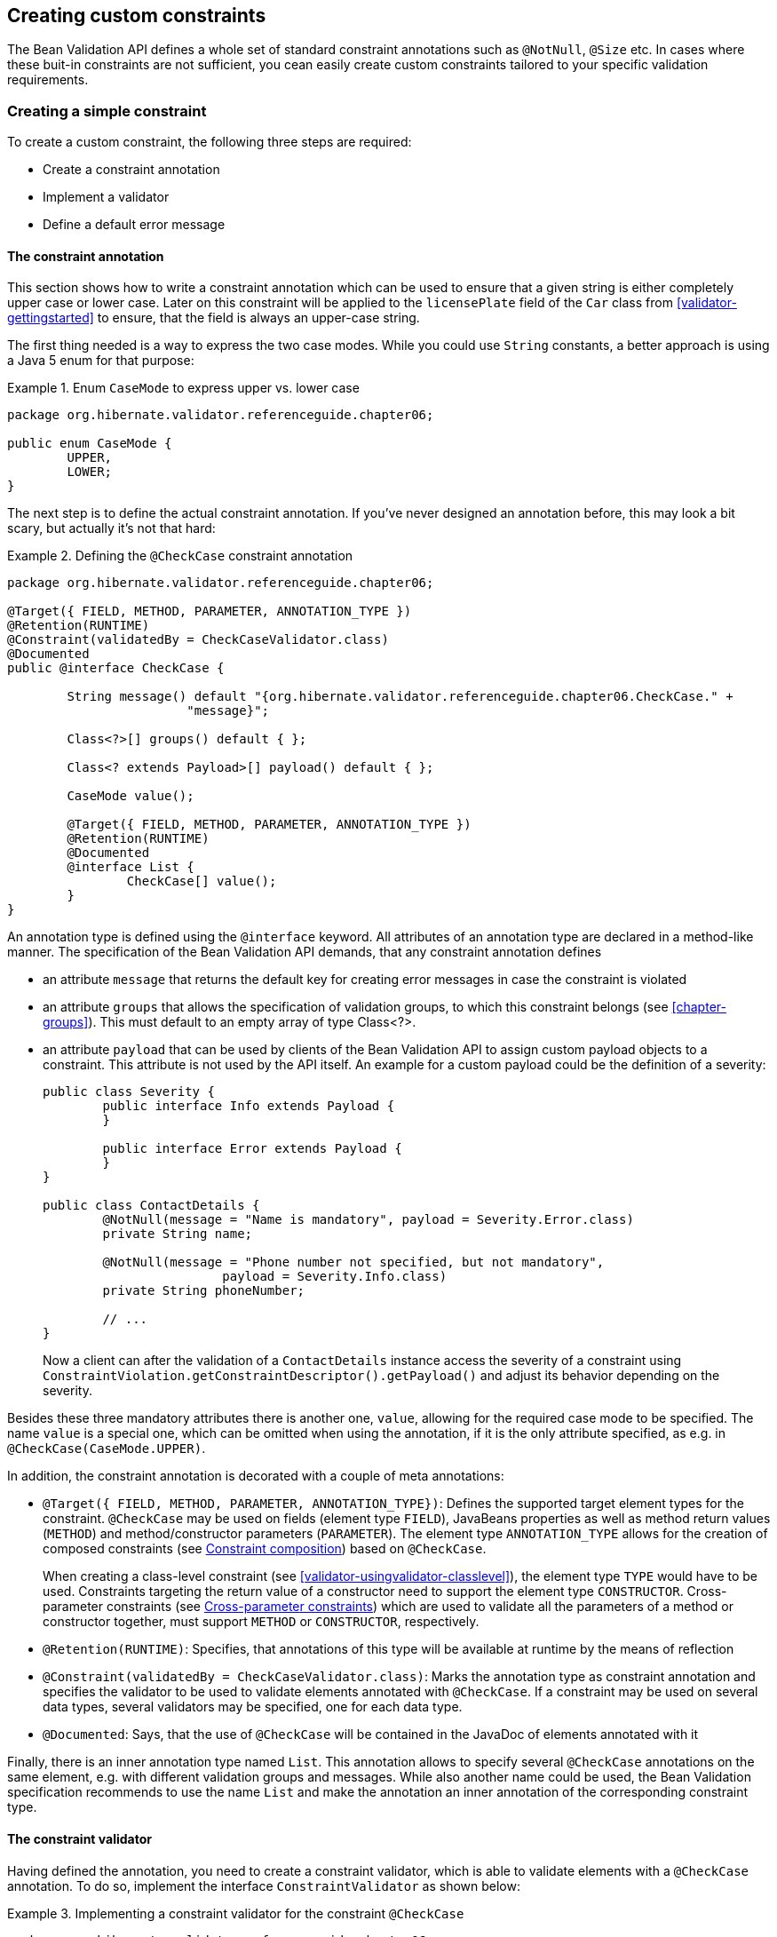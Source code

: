 [[validator-customconstraints]]
== Creating custom constraints

The Bean Validation API defines a whole set of standard constraint annotations such as `@NotNull`,
`@Size` etc. In cases where these buit-in constraints are not sufficient, you cean easily create
custom constraints tailored to your specific validation requirements.

[[validator-customconstraints-simple]]
=== Creating a simple constraint

To create a custom constraint, the following three steps are required:

* Create a constraint annotation
* Implement a validator
* Define a default error message

[[validator-customconstraints-constraintannotation]]
==== The constraint annotation

This section shows how to write a constraint annotation which can be used to ensure that a given
string is either completely upper case or lower case. Later on this constraint will be applied to
the `licensePlate` field of the `Car` class from <<validator-gettingstarted>> to ensure, that
the field is always an upper-case string.

The first thing needed is a way to express the two case modes. While you could use `String` constants,
a better approach is using a Java 5 enum for that purpose:

.Enum `CaseMode` to express upper vs. lower case
====
[source, JAVA]
----
package org.hibernate.validator.referenceguide.chapter06;

public enum CaseMode {
	UPPER,
	LOWER;
}
----
====

The next step is to define the actual constraint annotation. If you've never designed an annotation
before, this may look a bit scary, but actually it's not that hard:

[[example-defining-custom-constraint]]
.Defining the `@CheckCase` constraint annotation
====
[source, JAVA]
----
package org.hibernate.validator.referenceguide.chapter06;

@Target({ FIELD, METHOD, PARAMETER, ANNOTATION_TYPE })
@Retention(RUNTIME)
@Constraint(validatedBy = CheckCaseValidator.class)
@Documented
public @interface CheckCase {

	String message() default "{org.hibernate.validator.referenceguide.chapter06.CheckCase." +
			"message}";

	Class<?>[] groups() default { };

	Class<? extends Payload>[] payload() default { };

	CaseMode value();

	@Target({ FIELD, METHOD, PARAMETER, ANNOTATION_TYPE })
	@Retention(RUNTIME)
	@Documented
	@interface List {
		CheckCase[] value();
	}
}
----
====

An annotation type is defined using the `@interface` keyword. All attributes of an annotation type are
declared in a method-like manner. The specification of the Bean Validation API demands, that any
constraint annotation defines

* an attribute `message` that returns the default key for creating error messages in case the
constraint is violated

* an attribute `groups` that allows the specification of validation groups, to which this constraint
belongs (see <<chapter-groups>>). This must default to an empty array of type Class<?>.

* an attribute `payload` that can be used by clients of the Bean Validation API to assign custom
payload objects to a constraint. This attribute is not used by the API itself. An example for a
custom payload could be the definition of a severity:
+
====
[source, JAVA]
----
public class Severity {
	public interface Info extends Payload {
	}

	public interface Error extends Payload {
	}
}

public class ContactDetails {
	@NotNull(message = "Name is mandatory", payload = Severity.Error.class)
	private String name;

	@NotNull(message = "Phone number not specified, but not mandatory",
			payload = Severity.Info.class)
	private String phoneNumber;

	// ...
}
----
====
+
Now a client can after the validation of a `ContactDetails` instance access the severity of a
constraint using `ConstraintViolation.getConstraintDescriptor().getPayload()` and adjust its behavior
depending on the severity.

Besides these three mandatory attributes there is another one, `value`, allowing for the required case
mode to be specified. The name `value` is a special one, which can be omitted when using the
annotation, if it is the only attribute specified, as e.g. in `@CheckCase(CaseMode.UPPER)`.

In addition, the constraint annotation is decorated with a couple of meta annotations:

* `@Target({ FIELD, METHOD, PARAMETER, ANNOTATION_TYPE})`: Defines the supported target element types
for the constraint. `@CheckCase` may be used on fields (element type `FIELD`), JavaBeans properties as
well as method return values (`METHOD`) and method/constructor parameters (`PARAMETER`). The element
type `ANNOTATION_TYPE` allows for the creation of composed constraints
(see <<section-constraint-composition>>) based on `@CheckCase`.
+
When creating a class-level constraint (see <<validator-usingvalidator-classlevel>>), the element
type `TYPE` would have to be used. Constraints targeting the return value of a constructor need to
support the element type `CONSTRUCTOR`. Cross-parameter constraints (see
<<section-cross-parameter-constraints>>) which are used to validate all the parameters of a method
or constructor together, must support `METHOD` or `CONSTRUCTOR`, respectively.

* `@Retention(RUNTIME)`: Specifies, that annotations of this type will be available at runtime by the
means of reflection

* `@Constraint(validatedBy = CheckCaseValidator.class)`: Marks the annotation type as constraint
annotation and specifies the validator to be used to validate elements annotated with `@CheckCase`.
If a constraint may be used on several data types, several validators may be specified, one for
each data type.

* `@Documented`: Says, that the use of `@CheckCase` will be contained in the JavaDoc of elements
annotated with it

Finally, there is an inner annotation type named `List`. This annotation allows to specify several
`@CheckCase` annotations on the same element, e.g. with different validation groups and messages.
While also another name could be used, the Bean Validation specification recommends to use the name
`List` and make the annotation an inner annotation of the corresponding constraint type.

[[section-constraint-validator]]
==== The constraint validator

Having defined the annotation, you need to create a constraint validator, which is able to validate
elements with a `@CheckCase` annotation. To do so, implement the interface `ConstraintValidator` as
shown below:

[[example-constraint-validator]]
.Implementing a constraint validator for the constraint `@CheckCase`
====
[source, JAVA]
----
package org.hibernate.validator.referenceguide.chapter06;

public class CheckCaseValidator implements ConstraintValidator<CheckCase, String> {

	private CaseMode caseMode;

	@Override
	public void initialize(CheckCase constraintAnnotation) {
		this.caseMode = constraintAnnotation.value();
	}

	@Override
	public boolean isValid(String object, ConstraintValidatorContext constraintContext) {
		if ( object == null ) {
			return true;
		}

		if ( caseMode == CaseMode.UPPER ) {
			return object.equals( object.toUpperCase() );
		}
		else {
			return object.equals( object.toLowerCase() );
		}
	}
}
----
====

The `ConstraintValidator` interface defines two type parameters which are set in the implementation.
The first one specifies the annotation type to be validated (`CheckCase`), the second one the type of
elements, which the validator can handle (`String`). In case a constraint supports several data types,
a `ConstraintValidator` for each allowed type has to be implemented and registered at the constraint
annotation as shown above.

The implementation of the validator is straightforward. The `initialize()` method gives you access to
the attribute values of the validated constraint and allows you to store them in a field of the
validator as shown in the example.

The `isValid()` method contains the actual validation logic. For `@CheckCase` this is the check whether
a given string is either completely lower case or upper case, depending on the case mode retrieved
in `initialize()`. Note that the Bean Validation specification recommends to consider null values as
being valid. If `null` is not a valid value for an element, it should be annotated with `@NotNull`
explicitly.

===== The `ConstraintValidatorContext`

<<example-constraint-validator>>
relies on the default error message generation by just returning `true` or `false` from the `isValid()`
method. Using the passed `ConstraintValidatorContext` object it is possible to either add additional
error messages or completely disable the default error message generation and solely define custom
error messages. The `ConstraintValidatorContext` API is modeled as fluent interface and is best
demonstrated with an example:

[[example-constraint-validator-context]]
.Using `ConstraintValidatorContext` to define custom error messages
====
[source, JAVA]
----
package org.hibernate.validator.referenceguide.chapter06.constraintvalidatorcontext;

public class CheckCaseValidator implements ConstraintValidator<CheckCase, String> {

	private CaseMode caseMode;

	@Override
	public void initialize(CheckCase constraintAnnotation) {
		this.caseMode = constraintAnnotation.value();
	}

	@Override
	public boolean isValid(String object, ConstraintValidatorContext constraintContext) {
		if ( object == null ) {
			return true;
		}

		boolean isValid;
		if ( caseMode == CaseMode.UPPER ) {
			isValid = object.equals( object.toUpperCase() );
		}
		else {
			isValid = object.equals( object.toLowerCase() );
		}

		if ( !isValid ) {
			constraintContext.disableDefaultConstraintViolation();
			constraintContext.buildConstraintViolationWithTemplate(
					"{org.hibernate.validator.referenceguide.chapter03." +
					"constraintvalidatorcontext.CheckCase.message}"
			)
			.addConstraintViolation();
		}

		return isValid;
	}
}
----
====

<<example-constraint-validator-context>>
shows how you can disable the default error message generation and add a custom error message using
a specified message template. In this example the use of the `ConstraintValidatorContext` results in
the same error message as the default error message generation.

[TIP]
====
It is important to add each configured constraint violation by calling `addConstraintViolation()`.
Only after that the new constraint violation will be created.
====

Refer to <<section-custom-property-paths>> to learn how to use the `ConstraintValidatorContext` API to
control the property path of constraint violations for class-level constraints.

[[validator-customconstraints-errormessage]]
==== The error message

The last missing building block is an error message which should be used in case a `@CheckCase`
constraint is violated. To define this, create a file _ValidationMessages.properties_ with the
following contents (see also <<section-message-interpolation>>):

.Defining a custom error message for the `CheckCase` constraint
====
----
org.hibernate.validator.referenceguide.chapter06.CheckCase.message=Case mode must be {value}.
----
====

If a validation error occurs, the validation runtime will use the default value, that you specified
for the message attribute of the `@CheckCase` annotation to look up the error message in this resource
bundle.

[[validator-customconstraints-using]]
==== Using the constraint

You can now use the constraint in the `Car` class from the <<validator-gettingstarted>> chapter to
specify that the `licensePlate` field should only contain upper-case strings:

[[example-car-with-checkcase]]
.Applying the `@CheckCase` constraint
====
[source, JAVA]
----
package org.hibernate.validator.referenceguide.chapter06;

public class Car {

	@NotNull
	private String manufacturer;

	@NotNull
	@Size(min = 2, max = 14)
	@CheckCase(CaseMode.UPPER)
	private String licensePlate;

	@Min(2)
	private int seatCount;

	public Car ( String manufacturer, String licencePlate, int seatCount ) {
		this.manufacturer = manufacturer;
		this.licensePlate = licencePlate;
		this.seatCount = seatCount;
	}

	//getters and setters ...
}
----
====

Finally, <<example-using-checkcase>> demonstrates how validating a `Car` instance with an invalid
license plate causes the `@CheckCase` constraint to be violated.

[[example-using-checkcase]]
.Validating objects with the `@CheckCase` constraint
====
[source, JAVA]
----
//invalid license plate
Car car = new Car( "Morris", "dd-ab-123", 4 );
Set<ConstraintViolation<Car>> constraintViolations =
		validator.validate( car );
assertEquals( 1, constraintViolations.size() );
assertEquals(
		"Case mode must be UPPER.",
		constraintViolations.iterator().next().getMessage()
);

//valid license plate
car = new Car( "Morris", "DD-AB-123", 4 );

constraintViolations = validator.validate( car );

assertEquals( 0, constraintViolations.size() );
----
====

[[section-class-level-constraints]]
=== Class-level constraints

As discussed earlier, constraints can also be applied on the class level to validate the state of an
entire object. Class-level constraints are defined in the same was as are property constraints.
<<example-implementing-classlevel-constraint>> shows constraint annotation and validator of the
`@ValidPassengerCount` constraint you already saw in use in <<example-class-level>>.

[[example-implementing-classlevel-constraint]]
.Implementing a class-level constraint
====
[source, JAVA]
----
package org.hibernate.validator.referenceguide.chapter06.classlevel;

@Target({ TYPE, ANNOTATION_TYPE })
@Retention(RUNTIME)
@Constraint(validatedBy = { ValidPassengerCountValidator.class })
@Documented
public @interface ValidPassengerCount {

	String message() default "{org.hibernate.validator.referenceguide.chapter06.classlevel." +
			"ValidPassengerCount.message}";

	Class<?>[] groups() default { };

	Class<? extends Payload>[] payload() default { };
}
----

[source, JAVA]
----
package org.hibernate.validator.referenceguide.chapter06.classlevel;

public class ValidPassengerCountValidator
		implements ConstraintValidator<ValidPassengerCount, Car> {

	@Override
	public void initialize(ValidPassengerCount constraintAnnotation) {
	}

	@Override
	public boolean isValid(Car car, ConstraintValidatorContext context) {
		if ( car == null ) {
			return true;
		}

		return car.getPassengers().size() <= car.getSeatCount();
	}
}
----
====

As the example demonstrates, you need to use the element type `TYPE` in the `@Target` annotation. This
allows the constraint to be put on type definitions. The validator of the constraint in the example
receives a `Car` in the `isValid()` method and can access the complete object state to decide whether
the given instance is valid or not.

[[section-custom-property-paths]]
==== Custom property paths

By default the constraint violation for a class-level constraint is reported on the level of the
annotated type, e.g. `Car`.

In some cases it is preferable though that the violation's property path refers to one of the
involved properties. For instance you might want to report the `@ValidPassengerCount` constraint
against the passengers property instead of the `Car` bean.

<<example-custom-error>>
shows how this can be done by using the constraint validator context passed to `isValid()` to build a
custom constraint violation with a property node for the property passengers. Note that you also
could add several property nodes, pointing to a sub-entity of the validated bean.

[[example-custom-error]]
.Adding a new `ConstraintViolation` with custom property path
====
[source, JAVA]
----
package org.hibernate.validator.referenceguide.chapter06.custompath;

public class ValidPassengerCountValidator
		implements ConstraintValidator<ValidPassengerCount, Car> {

	@Override
	public void initialize(ValidPassengerCount constraintAnnotation) {
	}

	@Override
	public boolean isValid(Car car, ConstraintValidatorContext constraintValidatorContext) {
		if ( car == null ) {
			return true;
		}

		boolean isValid = car.getPassengers().size() <= car.getSeatCount();

		if ( !isValid ) {
			constraintValidatorContext.disableDefaultConstraintViolation();
			constraintValidatorContext
					.buildConstraintViolationWithTemplate( "{my.custom.template}" )
					.addPropertyNode( "passengers" ).addConstraintViolation();
		}

		return isValid;
	}
}
----
====

[[section-cross-parameter-constraints]]
=== Cross-parameter constraints

Bean Validation distinguishes between two different kinds of constraints.

Generic constraints (which have been discussed so far) apply to the annotated element, e.g. a type,
field, method parameter or return value etc. Cross-parameter constraints, in contrast, apply to the
array of parameters of a method or constructor and can be used to express validation logic which
depends on several parameter values.

In order to define a cross-parameter constraint, its validator class must be annotated with
`@SupportedValidationTarget(ValidationTarget.PARAMETERS)`. The type parameter `T` from the
`ConstraintValidator` interface must resolve to either `Object` or `Object[]` in order to receive the
array of method/constructor arguments in the `isValid()` method.

The following example shows the definition of a cross-parameter constraint which can be used to
check that two `Date` parameters of a method are in the correct order:

.Cross-parameter constraint
====
[source, JAVA]
----
package org.hibernate.validator.referenceguide.chapter06.crossparameter;

@Constraint(validatedBy = ConsistentDateParameterValidator.class)
@Target({ METHOD, CONSTRUCTOR, ANNOTATION_TYPE })
@Retention(RUNTIME)
@Documented
public @interface ConsistentDateParameters {

	String message() default "{org.hibernate.validator.referenceguide.chapter06." +
			"crossparameter.ConsistentDateParameters.message}";

	Class<?>[] groups() default { };

	Class<? extends Payload>[] payload() default { };
}
----
====

The definition of a cross-parameter constraint isn't any different from defining a generic
constraint, i.e. it must specify the members `message()`, `groups()` and `payload()` and be annotated with
`@Constraint`. This meta annotation also specifies the corresponding validator, which is shown in
<<example-cross-parameter-validator>>. Note that besides the element types `METHOD` and `CONSTRUCTOR`
also `ANNOTATION_TYPE` is specified as target of the annotation, in order to enable the creation of
composed constraints based on `@ConsistentDateParameters` (see
<<section-constraint-composition>>).

[NOTE]
====
Cross-parameter constraints are specified directly on the declaration of a method or constructor,
which is also the case for return value constraints. In order to improve code readability, it is
therefore recommended to chose constraint names - such as `@ConsistentDateParameters` - which make the
constraint target apparent.
====

[[example-cross-parameter-validator]]
.Generic and cross-parameter constraint
====
[source, JAVA]
----
package org.hibernate.validator.referenceguide.chapter06.crossparameter;

@SupportedValidationTarget(ValidationTarget.PARAMETERS)
public class ConsistentDateParameterValidator implements
		ConstraintValidator<ConsistentDateParameters, Object[]> {

	@Override
	public void initialize(ConsistentDateParameters constraintAnnotation) {
	}

	@Override
	public boolean isValid(Object[] value, ConstraintValidatorContext context) {
		if ( value.length != 2 ) {
			throw new IllegalArgumentException( "Illegal method signature" );
		}

		//leave null-checking to @NotNull on individual parameters
		if ( value[0] == null || value[1] == null ) {
			return true;
		}

		if ( !( value[0] instanceof Date ) || !( value[1] instanceof Date ) ) {
			throw new IllegalArgumentException(
					"Illegal method signature, expected two " +
							"parameters of type Date."
			);
		}

		return ( (Date) value[0] ).before( (Date) value[1] );
	}
}
----
====

As discussed above, the validation target `PARAMETERS` must be configured for a cross-parameter
validator by using the `@SupportedValidationTarget` annotation. Since a cross-parameter constraint
could be applied to any method or constructor, it is considered a best practice to check for the
expected number and types of parameters in the validator implementation.

As with generic constraints, `null` parameters should be considered valid and `@NotNull` on the
individual parameters should be used to make sure that parameters are not `null`.

[TIP]
====
Similar to class-level constraints, you can create custom constraint violations on single parameters
instead of all parameters when validating a cross-parameter constraint. Just obtain a node builder
from the `ConstraintValidatorContext` passed to `isValid()` and add a parameter node by calling
`addParameterNode()`. In the example you could use this to create a constraint violation on the end
date parameter of the validated method.
====

In rare situations a constraint is both, generic and cross-parameter. This is the case if a
constraint has a validator class which is annotated with
`@SupportedValidationTarget({ValidationTarget.PARAMETERS, ValidationTarget.ANNOTATED_ELEMENT})` or if
it has a generic and a cross-parameter validator class.

When declaring such a constraint on a method which has parameters and also a return value, the
intended constraint target can't be determined. Constraints which are generic and cross-parameter at
the same time, must therefore define a member `validationAppliesTo()` which allows the constraint user
to specify the constraint's target as shown in <<example-dual-cross-parameter-constraint>>.

[[example-dual-cross-parameter-constraint]]
.Generic and cross-parameter constraint
====
[source, JAVA]
----
package org.hibernate.validator.referenceguide.chapter06.crossparameter;

@Constraint(validatedBy = {
		ScriptAssertObjectValidator.class,
		ScriptAssertParametersValidator.class
})
@Target({ TYPE, FIELD, PARAMETER, METHOD, CONSTRUCTOR, ANNOTATION_TYPE })
@Retention(RUNTIME)
@Documented
public @interface ScriptAssert {

	String message() default "{org.hibernate.validator.referenceguide.chapter06." +
			"crossparameter.ScriptAssert.message}";

	Class<?>[] groups() default { };

	Class<? extends Payload>[] payload() default { };

	String script();

	ConstraintTarget validationAppliesTo() default ConstraintTarget.IMPLICIT;
}
----
====

The `@ScriptAssert` constraint has two validators (not shown), a generic and a cross-parameter one and
thus defines the member `validationAppliesTo()`. The default value `IMPLICIT` allows to derive the
target automatically in situations where this is possible (e.g. if the constraint is declared on a
field or on a method which has parameters but no return value).

If the target can not be determined implicitly, it must be set by the user to either `PARAMETERS` or
`RETURN_VALUE` as shown in <<example-dual-cross-parameter-constraint-usage>>.

[[example-dual-cross-parameter-constraint-usage]]
.Specifying the target for a generic and cross-parameter constraint
====
[source, JAVA]
----
@ScriptAssert(script = "arg1.size() <= arg0", validationAppliesTo = ConstraintTarget.PARAMETERS)
public Car buildCar(int seatCount, List<Passenger> passengers) {
	//...
}
----
====

[[section-constraint-composition]]
=== Constraint composition

Looking at the `licensePlate` field of the `Car` class in <<example-car-with-checkcase>>, you see three
constraint annotations already. In complexer scenarios, where even more constraints could be applied
to one element, this might become a bit confusing easily. Furthermore, if there was a `licensePlate`
field in another class, you would have to copy all constraint declarations to the other class as
well, violating the DRY principle.

You can address this kind of problem by creating higher level constraints, composed from several
basic constraints. <<example-composed-constraint>> shows a composed constraint annotation which
comprises the constraints `@NotNull`, `@Size` and `@CheckCase`:

[[example-composed-constraint]]
.Creating a composing constraint `@ValidLicensePlate`
====
[source, JAVA]
----
package org.hibernate.validator.referenceguide.chapter06.constraintcomposition;

@NotNull
@Size(min = 2, max = 14)
@CheckCase(CaseMode.UPPER)
@Target({ METHOD, FIELD, ANNOTATION_TYPE })
@Retention(RUNTIME)
@Constraint(validatedBy = { })
@Documented
public @interface ValidLicensePlate {

	String message() default "{org.hibernate.validator.referenceguide.chapter06." +
			"constraintcomposition.ValidLicensePlate.message}";

	Class<?>[] groups() default { };

	Class<? extends Payload>[] payload() default { };
}
----
====

To create a composed constraint, simply annotate the constraint declaration with its comprising
constraints. If the composed constraint itself requires a validator, this validator is to be
specified within the `@Constraint` annotation. For composed constraints which don't need an additional
validator such as `@ValidLicensePlate`, just set `validatedBy()` to an empty array.

Using the new composed constraint at the `licensePlate` field is fully equivalent to the previous
version, where the three constraints were declared directly at the field itself:

.Application of composing constraint `ValidLicensePlate`
====
[source, JAVA]
----
package org.hibernate.validator.referenceguide.chapter06.constraintcomposition;

public class Car {

	@ValidLicensePlate
	private String licensePlate;

	//...
}
----
====

The set of `ConstraintViolations` retrieved when validating a `Car` instance will contain an entry for
each violated composing constraint of the `@ValidLicensePlate` constraint. If you rather prefer a
single `ConstraintViolation` in case any of the composing constraints is violated, the
`@ReportAsSingleViolation` meta constraint can be used as follows:

.Using @ReportAsSingleViolation
====
[source, JAVA]
----
//...
@ReportAsSingleViolation
public @interface ValidLicensePlate {

	String message() default "{org.hibernate.validator.referenceguide.chapter06." +
			"constraintcomposition.ValidLicensePlate.message}";

	Class<?>[] groups() default { };

	Class<? extends Payload>[] payload() default { };
}
----
====
